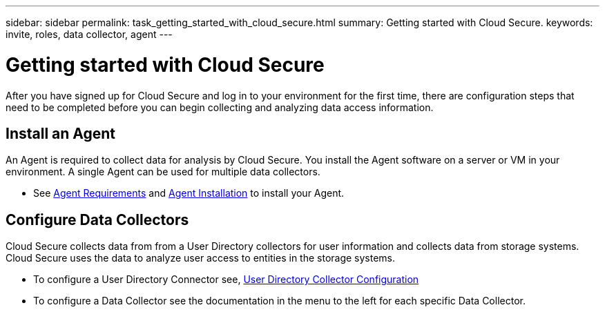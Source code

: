 ---
sidebar: sidebar
permalink: task_getting_started_with_cloud_secure.html
summary: Getting started with Cloud Secure.
keywords: invite, roles, data collector, agent
---

= Getting started with Cloud Secure

:toc: macro
:hardbreaks:
:toclevels: 2
:nofooter:
:icons: font
:linkattrs:
:imagesdir: ./media/

After you have signed up for Cloud Secure and log in to your environment for the first time, there are configuration steps that need to be completed before you can begin collecting and analyzing data access information.  

//== See How It Works

//The first thing you see after logging in the first time is a short video explaining how Cloud Insights collects data. 

//When you are finished watching the video, click *Continue* to proceed to the next step.

== Install an Agent

An Agent is required to collect data for analysis by Cloud Secure. You install the Agent software on a server or VM in your environment. A single Agent can be used for multiple data collectors.

* See link:concept_cs_agent_requirements.html[Agent Requirements] and  link:task_cs_add_agent.html[Agent Installation] to install your Agent. 

== Configure Data Collectors

Cloud Secure collects data from from a User Directory collectors for user information and collects data from storage systems. Cloud Secure uses the data to analyze  user access to entities in the storage systems.

* To configure a User Directory Connector see,  link:task_config_user_dir_connect.html[User Directory Collector Configuration]

* To configure a Data Collector see the documentation in the menu to the left for each specific Data Collector. 


////
== Adding data collectors

Data collectors discover information from your data sources, such as storage devices, network switches, and virtual machines. The information gathered is used for analysis, validation, monitoring and troubleshooting. You need to link:task_configure_data_collectors.html[configure your data collectors] before Cloud Insights can gather data from them.

Related topics:
Data collector link:https://docs.netapp.com/us-en/cloudinsights/task_configure_data_collectors.html[*configuration*]
Vendor-specific link:concept_data_collector_reference.html[*Data Collector reference*]
Troubleshooting link:task_research_failed_collector.html[*Data Collector failures*] 
Data Collector link:reference_data_collector_support_matrix.html[*support matrix*]
////
